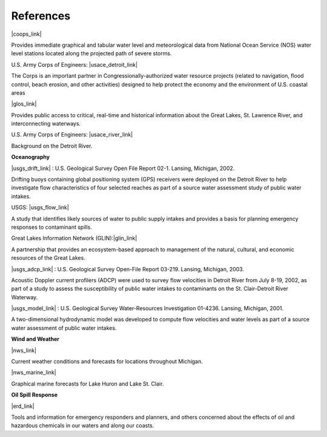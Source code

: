 References
==================================================================


|coops_link|

Provides immediate graphical and tabular water level and meteorological data from National Ocean Service (NOS) water level stations located along the projected path of severe storms.


U.S. Army Corps of Engineers: |usace_detroit_link|

The Corps is an important partner in Congressionally-authorized water resource projects (related to navigation, flood control, beach erosion, and other activities) designed to help protect the economy and the environment of U.S. coastal areas


|glos_link|

Provides public access to critical, real-time and historical information about the Great Lakes, St. Lawrence River, and interconnecting waterways. 


U.S. Army Corps of Engineers: |usace_river_link|

Background on the Detroit River.

**Oceanography**


|usgs_drift_link| : U.S. Geological Survey Open File Report 02-1. Lansing, Michigan, 2002.

Drifting buoys containing global positioning system (GPS) receivers were deployed on the Detroit River to help investigate flow characteristics of four selected reaches as part of a source water assessment study of public water intakes.

USGS: |usgs_flow_link|

A study that identifies likely sources of water to public supply intakes and provides a basis for planning emergency responses to contaminant spills.


Great Lakes Information Network (GLIN):|glin_link|

A partnership that provides an ecosystem-based approach to management of the natural, cultural, and economic resources of the Great Lakes.


|usgs_adcp_link| : U.S. Geological Survey Open-File Report 03-219. Lansing, Michigan, 2003.

Acoustic Doppler current profilers (ADCP) were used to survey flow velocities in Detroit River from July 8-19, 2002, as part of a study to assess the susceptibility of public water intakes to contaminants on the St. Clair-Detroit River Waterway.


|usgs_model_link| : U.S. Geological Survey Water-Resources Investigation 01-4236. Lansing, Michigan, 2001.

A two-dimensional hydrodynamic model was developed to compute flow velocities and water levels as part of a source water assessment of public water intakes.

**Wind and Weather**

|nws_link|

Current weather conditions and forecasts for locations throughout Michigan.


|nws_marine_link|

Graphical marine forecasts for Lake Huron and Lake St. Clair.


**Oil Spill Response**

|erd_link|

Tools and information for emergency responders and planners, and others concerned about the effects of oil and hazardous chemicals in our waters and along our coasts.

.. |coops_link| raw:: html

   <a href="https://tidesandcurrents.noaa.gov/map/index.html?region=Lake%20Huron" target="_blank">NOAA Center for Operational Oceanographic Products and Services</a>

.. |usace_detroit_link| raw:: html

   <a href="http://www.lre.usace.army.mil" target="_blank">Detroit District</a>

.. |glos_link| raw:: html

   <a href="http://glos.us" target="_blank">Great Lakes Observing System (GLOS)</a>

.. |usace_river_link| raw:: html

   <a href="https://lre-wm.usace.army.mil/reports/detroitRiver/detroitRiverHourlyLevels/detroitRiverHourlyLevels.html" target="_blank">Detroit River</a>

.. |usgs_drift_link| raw:: html

   <a href="http://mi.water.usgs.gov/pubs/OF/OF02-1" target="_blank">Visualization of Drifting Buoy Deployments on Upper Detroit River within the Great Lakes Waterway from August 28-30, 2001</a>

.. |usgs_flow_link| raw:: html

   <a href="http://mi.water.usgs.gov/progproj/mi08900.html" target="_blank">Flow Modeling Study of the St. Clair - Detroit River Waterway</a>

.. |glin_link| raw:: html

   <a href="https://www.glc.org/glin" target="_blank">Great Lakes Information Network</a>

.. |usgs_adcp_link| raw:: html

   <a href="http://mi.water.usgs.gov/pubs/OF/OF03-219/index.php" target="_blank">An Acoustic Doppler Current Profiler Survey of Flow Velocities in Detroit River, a Connecting Channel of the Great Lakes</a>

.. |usgs_model_link| raw:: html

   <a href="http://mi.water.usgs.gov/pubs/WRIR/WRIR01-4236/index.php" target="_blank">A Two-Dimensional Hydrodynamic Model of the St. Clair-Detroit River Waterway in the Great Lakes Basin</a>

.. |nws_link| raw:: html

   <a href="https://www.weather.gov/dtx/" target="_blank">National Weather Service, Detroit/Pontiac, MI</a>

.. |nws_marine_link| raw:: html

   <a href="https://www.weather.gov/greatlakes/" target="_blank">National Weather Service, Great Lakes Marine Forecasts</a>

.. |erd_link| raw:: html

   <a href="http://response.restoration.noaa.gov" target="_blank">NOAA's Emergency Response Division (ERD)</a>
